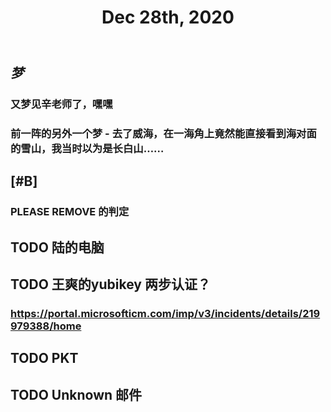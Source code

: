 #+TITLE: Dec 28th, 2020

** [[梦]]
*** 又梦见辛老师了，嘿嘿
*** 前一阵的另外一个梦 - 去了威海，在一海角上竟然能直接看到海对面的雪山，我当时以为是长白山……
** [#B]
*** PLEASE REMOVE 的判定
** TODO 陆的电脑
:PROPERTIES:
:todo: 1609126882903
:END:
** TODO 王爽的yubikey 两步认证？
:PROPERTIES:
:todo: 1609126903015
:END:
*** https://portal.microsofticm.com/imp/v3/incidents/details/219979388/home
** TODO PKT
:PROPERTIES:
:todo: 1609129098400
:END:
** TODO Unknown 邮件
:PROPERTIES:
:todo: 1609131791855
:END:
